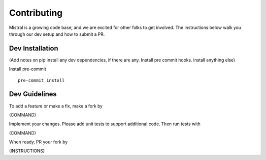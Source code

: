 Contributing
============

Mistral is a growing code base, and we are excited for other folks to get involved. The instructions below walk you through our dev setup and how to submit a PR.

Dev Installation
----------------

(Add notes on pip install any dev dependencies, if there are any. Install pre commit hooks. Install anything else)

Install pre-commit ::

    pre-commit install

Dev Guidelines
--------------

To add a feature or make a fix, make a fork by

(COMMAND)

Implement your changes. Please add unit tests to support additional code. Then run tests with

(COMMAND)

When ready, PR your fork by

(INSTRUCTIONS)
